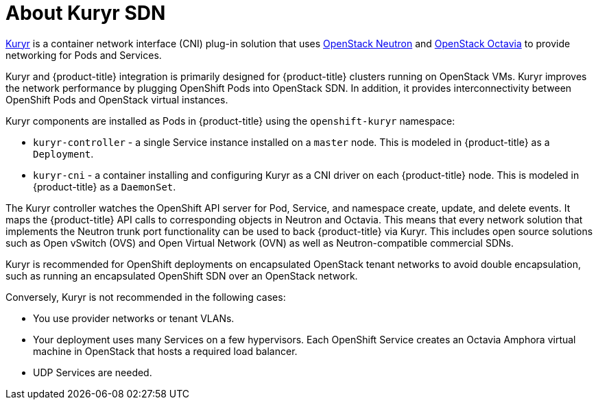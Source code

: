 // Module included in the following assemblies:
//
// * installing/installing_openstack/installing-openstack-installer-kuryr.adoc

[id="installation-osp-about-kuryr_{context}"]
= About Kuryr SDN

link:https://docs.openstack.org/kuryr-kubernetes/latest/[Kuryr] is a container
network interface (CNI) plug-in solution that uses
link:https://docs.openstack.org/neutron/latest/[OpenStack Neutron] and
link:https://docs.openstack.org/octavia/latest/[OpenStack Octavia] to provide
networking for Pods and Services.

Kuryr and {product-title} integration is primarily designed for
{product-title} clusters running on OpenStack VMs. Kuryr improves the
network performance by plugging OpenShift Pods into OpenStack SDN.
In addition, it provides interconnectivity between OpenShift Pods and
OpenStack virtual instances.

Kuryr components are installed as Pods in {product-title} using the
`openshift-kuryr` namespace:

* `kuryr-controller` - a single Service instance installed on a `master` node.
This is modeled in {product-title} as a `Deployment`.
* `kuryr-cni` - a container installing and configuring Kuryr as a CNI driver on
each {product-title} node. This is modeled in {product-title} as a `DaemonSet`.

The Kuryr controller watches the OpenShift API server for Pod, Service, and
namespace create, update, and delete events. It maps the {product-title} API
calls to corresponding objects in Neutron and Octavia. This means that every
network solution that implements the Neutron trunk port functionality can be
used to back {product-title} via Kuryr. This includes open source solutions
such as Open vSwitch (OVS) and Open Virtual Network (OVN) as well as
Neutron-compatible commercial SDNs.

Kuryr is recommended for OpenShift deployments on encapsulated OpenStack tenant
networks to avoid double encapsulation, such as running an encapsulated
OpenShift SDN over an OpenStack network.

Conversely, Kuryr is not recommended in the following cases:

* You use provider networks or tenant VLANs.
* Your deployment uses many Services on a few hypervisors. Each OpenShift
  Service creates an Octavia Amphora virtual machine in OpenStack that hosts a
  required load balancer.
* UDP Services are needed.
